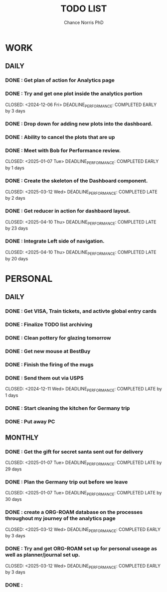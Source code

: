 #+title: TODO LIST
#+author: Chance Norris PhD
#+description: completed tasks
#+created: <2024-12-05 Thu>
#+last_edited: <2024-12-09 Mon>

* WORK
** DAILY
*** DONE : Get plan of action for Analytics page
   CLOSED: <2024-12-05 Thu>
*** DONE : Try and get one plot inside the analytics portion
   DEADLINE: <2024-12-09 Mon>
   CLOSED: <2024-12-06 Fri>
   DEADLINE_PERFORMANCE: COMPLETED EARLY by 3 days
*** DONE : Drop down for adding new plots into the dashboard.
   CLOSED: <2025-01-06 Mon>
*** DONE : Ability to cancel the plots that are up
   CLOSED: <2025-01-07 Tue>
*** DONE : Meet with Bob for Performance review.
   DEADLINE: <2025-01-08 Wed>
   CLOSED: <2025-01-07 Tue>
   DEADLINE_PERFORMANCE: COMPLETED EARLY by 1 days
*** DONE : Create the skeleton of the Dashboard component.
   DEADLINE: <2025-03-10 Mon>
   CLOSED: <2025-03-12 Wed>
   DEADLINE_PERFORMANCE: COMPLETED LATE by 2 days
*** DONE : Get reducer in action for dashbaord layout.
   DEADLINE: <2025-03-18 Tue>
   CLOSED: <2025-04-10 Thu>
   DEADLINE_PERFORMANCE: COMPLETED LATE by 23 days
*** DONE : Integrate Left side of navigation.
   DEADLINE: <2025-03-21 Fri>
   CLOSED: <2025-04-10 Thu>
   DEADLINE_PERFORMANCE: COMPLETED LATE by 20 days
* PERSONAL
** DAILY
*** DONE : Get VISA, Train tickets, and activte global entry cards
   CLOSED: <2024-12-05 Thu>
*** DONE : Finalize TODO list archiving
   CLOSED: <2024-12-05 Thu>
*** DONE : Clean pottery for glazing tomorrow
   CLOSED: <2024-12-05 Thu>
*** DONE : Get new mouse at BestBuy
   CLOSED: <2024-12-06 Fri>
*** DONE : Finish the firing of the mugs
   CLOSED: <2024-12-11 Wed>
*** DONE : Send them out via USPS
   DEADLINE: <2024-12-10 Tue>
   CLOSED: <2024-12-11 Wed>
   DEADLINE_PERFORMANCE: COMPLETED LATE by 1 days
*** DONE : Start cleaning the kitchen for Germany trip
   CLOSED: <2024-12-30 Mon>
*** DONE : Put away PC
   CLOSED: <2025-01-02 Thu>
** MONTHLY
*** DONE : Get the gift for secret santa sent out for delivery
   DEADLINE: <2024-12-09 Mon>
   CLOSED: <2025-01-07 Tue>
   DEADLINE_PERFORMANCE: COMPLETED LATE by 29 days
*** DONE : Plan the Germany trip out before we leave
   DEADLINE: <2024-12-08 Sun>
   CLOSED: <2025-01-07 Tue>
   DEADLINE_PERFORMANCE: COMPLETED LATE by 30 days
*** DONE : create a ORG-ROAM database on the processes throughout my journey of the analytics page
   DEADLINE: <2025-03-15 Sat>
   CLOSED: <2025-03-12 Wed>
   DEADLINE_PERFORMANCE: COMPLETED EARLY by 3 days
*** DONE : Try and get ORG-ROAM set up for personal useage as well as planner/journal set up.
   DEADLINE: <2025-03-15 Sat>
   CLOSED: <2025-03-12 Wed>
   DEADLINE_PERFORMANCE: COMPLETED EARLY by 3 days
*** DONE :
   CLOSED: <2025-04-15 Tue>
